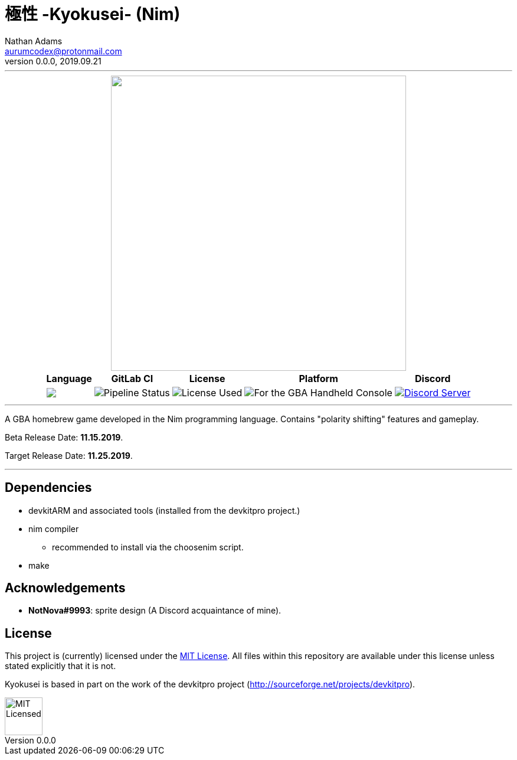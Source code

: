 = 極性 -Kyokusei- (Nim)
Nathan Adams <aurumcodex@protonmail.com>
v0.0.0, 2019.09.21
:version: 0.0.0
:imagesdir: misc/img
:homepage: https://kyokusei.gitlab.io


'''
++++
<div align="center">
    <img width="500px" src="misc/img/kyokusei_banner_waifu2x.png"/>
    <br/>
    <table>
        <tr>
            <th>Language</th>
            <th>GitLab CI</th>
            <th>License</th>
            <th>Platform</th>
            <th>Discord</th>
        </tr>
        <tr>
            <!-- <td><img src="https://forthebadge.com/images/badges/made-with-c.svg" alt="Made with C"/></td> -->
            <td><img src="https://img.shields.io/endpoint?url=https://gitlab.com/kyokusei/kyokusei_nim/raw/master/misc/badge-lang.json"/></td>
            <td><img src="https://img.shields.io/gitlab/pipeline/kyokusei/kyokusei_nim.svg?color=98c832&label=pipeline&logo=gitlab&style=flat-square" alt="Pipeline Status"/></td>
            <td><img src="https://img.shields.io/badge/license-MIT-137.svg?style=flat-square" alt="License Used"/></td>
            <td><img src="https://img.shields.io/badge/Nintendo-GBA-5517A3.svg?style=flat-square&logo=nintendo" alt="For the GBA Handheld Console"/></td>
            <td><a href="https://discord.gg/95JFdUf"><img src="https://discordapp.com/api/guilds/564447217180606484/embed.png" alt="Discord Server"/></a></td>
        </tr>
    </table>
</div>
++++
// image::public/img/kyokusei_banner_waifu2x.png[Logo, 500]
'''

A GBA homebrew game developed in the Nim programming language. Contains "polarity shifting" features and gameplay.

Beta Release Date: *11.15.2019*.

Target Release Date: *11.25.2019*.



'''

== Dependencies
- devkitARM and associated tools (installed from the devkitpro project.)
- nim compiler
** recommended to install via the choosenim script.
- make

== Acknowledgements
- *NotNova#9993*: sprite design (A Discord acquaintance of mine).

== License
This project is (currently) licensed under the link:LICENSE[MIT License]. All files within this repository are available under this license unless stated explicitly that it is not.

Kyokusei is based in part on the work of the devkitpro project (http://sourceforge.net/projects/devkitpro).

// ++++
// <div align="right">
//     <img width="80px" src="misc/img/apache.png" alt="Apache Licensed"/>
// </div>
// ++++
image::MIT_logo.png["MIT Licensed", 64, role="right"]
